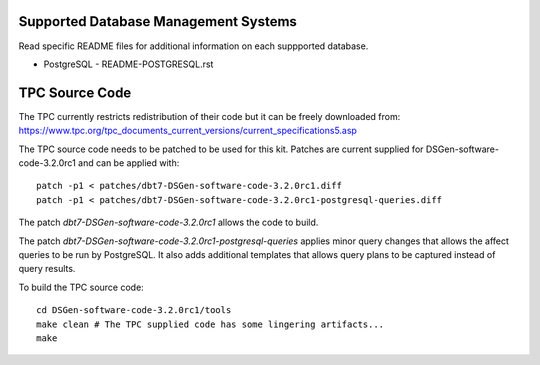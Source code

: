 Supported Database Management Systems
=====================================

Read specific README files for additional information on each suppported
database.

* PostgreSQL - README-POSTGRESQL.rst

TPC Source Code
===============

The TPC currently restricts redistribution of their code but it can be freely
downloaded from:
https://www.tpc.org/tpc_documents_current_versions/current_specifications5.asp

The TPC source code needs to be patched to be used for this kit.  Patches are
current supplied for DSGen-software-code-3.2.0rc1 and can be applied with::

    patch -p1 < patches/dbt7-DSGen-software-code-3.2.0rc1.diff
    patch -p1 < patches/dbt7-DSGen-software-code-3.2.0rc1-postgresql-queries.diff

The patch `dbt7-DSGen-software-code-3.2.0rc1` allows the code to build.

The patch `dbt7-DSGen-software-code-3.2.0rc1-postgresql-queries` applies minor
query changes that allows the affect queries to be run by PostgreSQL.  It also
adds additional templates that allows query plans to be captured instead of
query results.

To build the TPC source code::

    cd DSGen-software-code-3.2.0rc1/tools
    make clean # The TPC supplied code has some lingering artifacts...
    make
